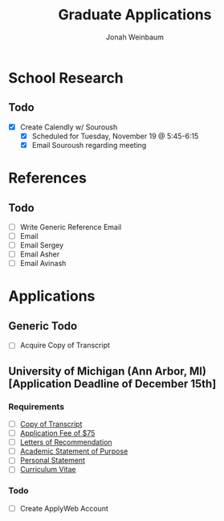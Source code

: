 #+Title:  Graduate Applications
#+author: Jonah Weinbaum 

* School Research

** Todo
- [X] Create Calendly w/ Souroush
  - [X] Scheduled for Tuesday, November 19 @ 5:45-6:15
  - [X] Email Souroush regarding meeting

* References

** Todo
- [ ] Write Generic Reference Email
- [ ] Email
- [ ] Email Sergey
- [ ] Email Asher
- [ ] Email Avinash

* Applications

** Generic Todo
- [ ] Acquire Copy of Transcript

**  University of Michigan (Ann Arbor, MI) [Application Deadline of December 15th]
*** Requirements
- [ ] [[https://rackham.umich.edu/admissions/applying/transcripts/][Copy of Transcript]]
- [ ] [[https://rackham.umich.edu/admissions/applying/application-fee-and-waivers/][Application Fee of $75]]
- [ ] [[https://rackham.umich.edu/admissions/applying/letters-of-recommendation/][Letters of Recommendation]]
- [ ] [[https://rackham.umich.edu/admissions/applying/statements-curriculum-vitae-resume/][Academic Statement of Purpose]]
- [ ] [[https://rackham.umich.edu/admissions/applying/statements-curriculum-vitae-resume/][Personal Statement]]
- [ ] [[https://rackham.umich.edu/admissions/applying/statements-curriculum-vitae-resume/][Curriculum Vitae]] 
*** Todo
- [ ] Create ApplyWeb Account
